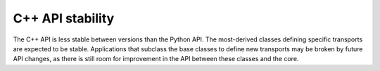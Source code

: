 C++ API stability
=================
The C++ API is less stable between versions than the Python API. The
most-derived classes defining specific transports are expected to be stable.
Applications that subclass the base classes to define new transports may be
broken by future API changes, as there is still room for improvement in the
API between these classes and the core.
